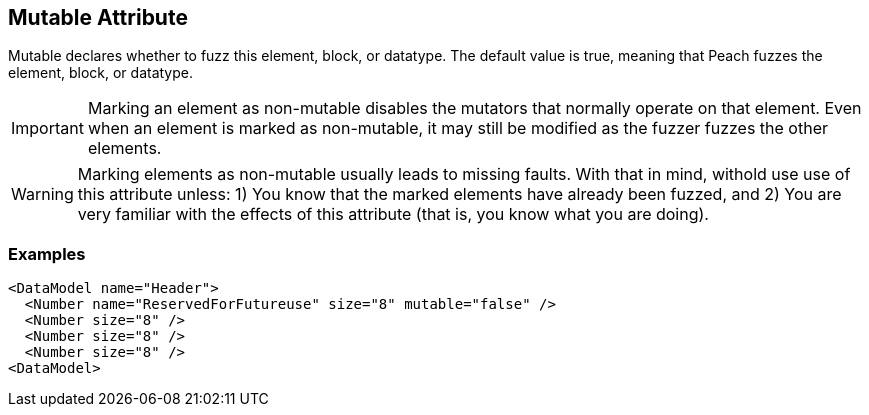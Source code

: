 [[mutable]]

// 03/28/2014 Lynn
//  Edits and Admonition changes

== Mutable Attribute ==

Mutable declares whether to fuzz this element, block, or datatype. The default value is true, meaning that Peach fuzzes the element, block,  or datatype.

IMPORTANT: Marking an element as non-mutable disables the mutators that normally operate on that element. Even when an element is marked as non-mutable, it may still be modified as the fuzzer fuzzes the other elements.  

WARNING: Marking elements as non-mutable usually leads to missing faults.  With that in mind, withold use use of this attribute unless: 1) You know that the marked elements have already been fuzzed, and 2) You are very familiar with the effects of this attribute (that is, you know what you are doing).
 

=== Examples ===

[source,xml]
----
<DataModel name="Header">
  <Number name="ReservedForFutureuse" size="8" mutable="false" />
  <Number size="8" />
  <Number size="8" />
  <Number size="8" />
<DataModel>
----

